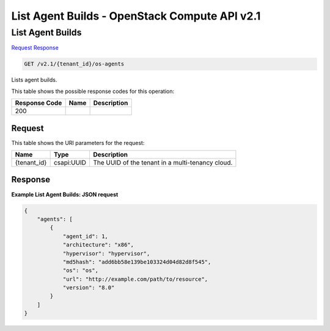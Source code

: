 =============================================================================
List Agent Builds -  OpenStack Compute API v2.1
=============================================================================

List Agent Builds
~~~~~~~~~~~~~~~~~~~~~~~~~

`Request <GET_list_agent_builds_v2.1_tenant_id_os-agents.rst#request>`__
`Response <GET_list_agent_builds_v2.1_tenant_id_os-agents.rst#response>`__

.. code-block:: javascript

    GET /v2.1/{tenant_id}/os-agents

Lists agent builds.



This table shows the possible response codes for this operation:


+--------------------------+-------------------------+-------------------------+
|Response Code             |Name                     |Description              |
+==========================+=========================+=========================+
|200                       |                         |                         |
+--------------------------+-------------------------+-------------------------+


Request
^^^^^^^^^^^^^^^^^

This table shows the URI parameters for the request:

+--------------------------+-------------------------+-------------------------+
|Name                      |Type                     |Description              |
+==========================+=========================+=========================+
|{tenant_id}               |csapi:UUID               |The UUID of the tenant   |
|                          |                         |in a multi-tenancy cloud.|
+--------------------------+-------------------------+-------------------------+








Response
^^^^^^^^^^^^^^^^^^





**Example List Agent Builds: JSON request**


.. code::

    {
        "agents": [
            {
                "agent_id": 1,
                "architecture": "x86",
                "hypervisor": "hypervisor",
                "md5hash": "add6bb58e139be103324d04d82d8f545",
                "os": "os",
                "url": "http://example.com/path/to/resource",
                "version": "8.0"
            }
        ]
    }
    

